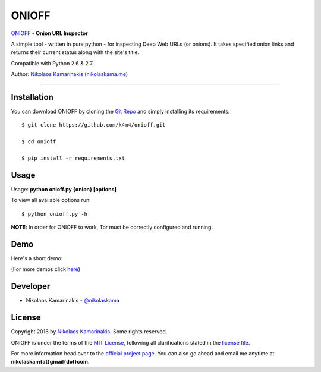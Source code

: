 ONIOFF
=======

`ONIOFF <https://nikolaskama.me/onioffproject/>`_ - **Onion URL Inspector**

A simple tool - written in pure python - for inspecting Deep Web URLs (or onions). 
It takes specified onion links and returns their current status along with the site's title.

Compatible with Python 2.6 & 2.7.

Author: `Nikolaos Kamarinakis <mailto:nikolaskam@gmail.com>`_ (`nikolaskama.me <https://nikolaskama.me/>`_)

.. image:: https://travis-ci.org/k4m4/onioff.svg?branch=master
    :target: https://travis-ci.org/k4m4/onioff
.. image:: https://img.shields.io/badge/say%20thanks-%3A%29-blue.svg
    :target: https://saythanks.io/to/k4m4
.. image:: https://img.shields.io/badge/made%20with-%3C3-red.svg
    :target: https://github.com/k4m4
.. image:: https://img.shields.io/badge/license-MIT-blue.svg
    :target: https://github.com/k4m4/onioff/blob/master/LICENSE
    
.. image:: https://nikolaskama.me//content/images/2016/09/onioff_med-1.png

-------------

Installation
-------------

You can download ONIOFF by cloning the `Git Repo <https://github.com/k4m4/onioff>`_ and simply installing its requirements::

    $ git clone https://github.com/k4m4/onioff.git
    
    $ cd onioff
    
    $ pip install -r requirements.txt

Usage
------

Usage: **python onioff.py {onion} [options]**

To view all available options run:

::

    $ python onioff.py -h

**NOTE**: In order for ONIOFF to work, Tor must be correctly configured and running.

Demo
-----

Here's a short demo:

.. image:: https://nikolaskama.me/content/images/2016/09/onioff_demo.png
   :target: https://asciinema.org/a/87557?autoplay=1

(For more demos click `here <https://asciinema.org/~k4m4>`_)

Developer
-----------

* Nikolaos Kamarinakis - `@nikolaskama <https://twitter.com/nikolaskama>`_

License
--------

Copyright 2016 by `Nikolaos Kamarinakis <mailto:nikolaskam@gmail.com>`_. Some rights reserved.

ONIOFF is under the terms of the `MIT License <https://www.tldrlegal.com/l/mit>`_, following all clarifications stated in the `license file <https://raw.githubusercontent.com/k4m4/onioff/master/LICENSE>`_.


For more information head over to the `official project page <https://nikolaskama.me/onioffproject/>`_.
You can also go ahead and email me anytime at **nikolaskam{at}gmail{dot}com**. 
